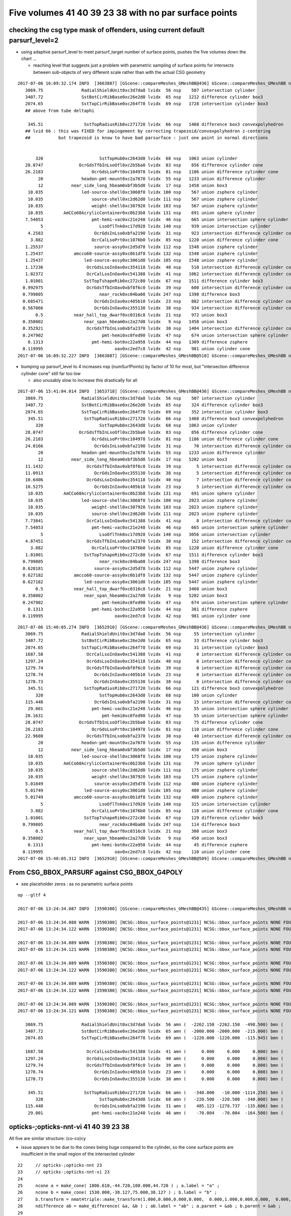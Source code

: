 Five volumes 41 40 39 23 38 with no par surface points
========================================================


checking the csg type mask of offenders, using current default parsurf_level=2 
---------------------------------------------------------------------------------

* using adaptive parsurf_level to meet parsurf_target number of surface points, pushes the five volumes
  down the chart ... 

  * reaching level that suggests just a problem with parametric sampling of surface points for 
    intersects between sub-objects of very different scale rather than with the actual CSG geometry

::

    2017-07-06 16:09:32.174 INFO  [3663887] [GScene::compareMeshes_GMeshBB@436] GScene::compareMeshes_GMeshBB num_meshes 249 cut 0.1 bbty CSG_BBOX_PARSURF parsurf_level 2 parsurf_target 500
       3869.75               RadialShieldUnit0xc3d7da8 lvidx  56 nsp    507 intersection cylinder 
       3407.72               SstBotCirRibBase0xc26e2d0 lvidx  65 nsp   1212 difference cylinder box3 
       2074.65               SstTopCirRibBase0xc264f78 lvidx  69 nsp   1728 intersection cylinder box3 
       ## above from tube deltaphi

        345.51                SstTopRadiusRib0xc271720 lvidx  66 nsp   1468 difference box3 convexpolyhedron 
       ## lvid 66 : this was FIXED for impingement by correcting trapezoid/convexpolyhedron z-centering 
       ##           but trapezoid is know to have bad parsurface : just one point in normal directions


           320                      SstTopHub0xc2643d8 lvidx  68 nsp   1063 union cylinder 
       28.0747              OcrGdsTfbInLsoOfl0xc2b5ba0 lvidx  83 nsp    856 difference cylinder cone 
       26.2183                   OcrGdsLsoPrt0xc104978 lvidx  81 nsp   1186 union difference cylinder cone 
            20               headon-pmt-mount0xc2a7670 lvidx  55 nsp   1233 union difference cylinder 
            12           near_side_long_hbeam0xbf3b5d0 lvidx  17 nsp   1458 union box3 
        10.035               led-source-shell0xc3068f0 lvidx 100 nsp    567 union zsphere cylinder 
        10.035                   source-shell0xc2d62d0 lvidx 111 nsp    567 union zsphere cylinder 
        10.035                   weight-shell0xc307920 lvidx 103 nsp    567 union zsphere cylinder 
        10.035        AmCCo60AcrylicContainer0xc0b23b8 lvidx 131 nsp    691 union sphere cylinder 
       7.54053                   pmt-hemi-vac0xc21e248 lvidx  46 nsp    665 union intersection sphere cylinder 
             5                      LsoOflTnk0xc17d928 lvidx 140 nsp    939 union intersection cylinder 
        4.2583                    OcrGdsInLso0xbfa2190 lvidx  31 nsp    923 intersection difference cylinder cone 
         3.882                   OcrCalLsoPrt0xc1076b0 lvidx  85 nsp   1220 union difference cylinder cone 
       1.25537                    source-assy0xc2d5d78 lvidx 112 nsp   1548 union zsphere cylinder 
       1.25437            amcco60-source-assy0xc0b1df8 lvidx 132 nsp   1548 union zsphere cylinder 
       1.25437                led-source-assy0xc3061d0 lvidx 105 nsp   1548 union zsphere cylinder 
       1.17236                 OcrGdsLsoInOav0xc354118 lvidx  40 nsp    510 intersection difference cylinder cone ** 
       1.02372                 OcrCalLsoInOav0xc541388 lvidx  41 nsp   1062 intersection difference cylinder cone ** 
       1.01001                SstTopTshapeRib0xc272c80 lvidx  67 nsp   1511 difference cylinder box3 
      0.992975                 OcrGdsTfbInOav0xbf8f6c0 lvidx  39 nsp    600 intersection difference cylinder cone ** 
      0.799805                      near_rock0xc04ba08 lvidx 247 nsp   1398 difference box3 
      0.685471                    OcrGdsInIav0xc405b10 lvidx  23 nsp    882 intersection difference cylinder cone ** 
      0.567066                    OcrGdsInOav0xc355130 lvidx  38 nsp    934 intersection difference cylinder cone ** 
           0.5            near_hall_top_dwarf0xc0316c8 lvidx  21 nsp    972 union box3 
      0.358002                near_span_hbeam0xc2a27d8 lvidx   9 nsp   1458 union box3 
      0.352921                 OcrGdsTfbInLso0xbfa2370 lvidx  30 nsp   1404 intersection difference cylinder cone 
      0.247902                       pmt-hemi0xc0fed90 lvidx  47 nsp    674 union intersection sphere cylinder 
        0.1313                   pmt-hemi-bot0xc22a958 lvidx  44 nsp   1309 difference zsphere 
      0.119995                            oav0xc2ed7c8 lvidx  42 nsp    981 union cylinder cone 
    2017-07-06 16:09:32.227 INFO  [3663887] [GScene::compareMeshes_GMeshBB@510] GScene::compareMeshes_GMeshBB num_meshes 249 cut 0.1 bbty CSG_BBOX_PARSURF num_discrepant 33 frac 0.13253



* bumping up parsurf_level to 4 increases nsp (numSurfPoints)  by factor of 10 for most, 
  but "intersection difference cylinder cone" still far too low

  * also unusably slow to increase this drastically for all


::

    2017-07-06 15:41:04.014 INFO  [3653718] [GScene::compareMeshes_GMeshBB@436] GScene::compareMeshes_GMeshBB num_meshes 249 cut 0.1 bbty CSG_BBOX_PARSURF parsurf_level 4
       3869.75               RadialShieldUnit0xc3d7da8 lvidx  56 nsp    507 intersection cylinder 
       3407.72               SstBotCirRibBase0xc26e2d0 lvidx  65 nsp    324 difference cylinder box3 
       2074.65               SstTopCirRibBase0xc264f78 lvidx  69 nsp    352 intersection cylinder box3 
        345.51                SstTopRadiusRib0xc271720 lvidx  66 nsp   1468 difference box3 convexpolyhedron 
           320                      SstTopHub0xc2643d8 lvidx  68 nsp   1063 union cylinder 
       28.0747              OcrGdsTfbInLsoOfl0xc2b5ba0 lvidx  83 nsp    856 difference cylinder cone 
       26.2183                   OcrGdsLsoPrt0xc104978 lvidx  81 nsp   1186 union difference cylinder cone 
       24.0166                    OcrGdsInLso0xbfa2190 lvidx  31 nsp     70 intersection difference cylinder cone 
            20               headon-pmt-mount0xc2a7670 lvidx  55 nsp   1233 union difference cylinder 
            12           near_side_long_hbeam0xbf3b5d0 lvidx  17 nsp   5202 union box3 
       11.1432                 OcrGdsTfbInOav0xbf8f6c0 lvidx  39 nsp      5 intersection difference cylinder cone **
       11.0913                    OcrGdsInOav0xc355130 lvidx  38 nsp      5 intersection difference cylinder cone **
       10.6406                 OcrGdsLsoInOav0xc354118 lvidx  40 nsp      7 intersection difference cylinder cone **
       10.5275                    OcrGdsInIav0xc405b10 lvidx  23 nsp      5 intersection difference cylinder cone **
        10.035        AmCCo60AcrylicContainer0xc0b23b8 lvidx 131 nsp    691 union sphere cylinder 
        10.035               led-source-shell0xc3068f0 lvidx 100 nsp   2023 union zsphere cylinder 
        10.035                   weight-shell0xc307920 lvidx 103 nsp   2023 union zsphere cylinder 
        10.035                   source-shell0xc2d62d0 lvidx 111 nsp   2023 union zsphere cylinder 
       7.73041                 OcrCalLsoInOav0xc541388 lvidx  41 nsp      8 intersection difference cylinder cone **
       7.54053                   pmt-hemi-vac0xc21e248 lvidx  46 nsp    665 union intersection sphere cylinder 
             5                      LsoOflTnk0xc17d928 lvidx 140 nsp   3056 union intersection cylinder 
       4.87451                 OcrGdsTfbInLso0xbfa2370 lvidx  30 nsp    152 intersection difference cylinder cone **
         3.882                   OcrCalLsoPrt0xc1076b0 lvidx  85 nsp   1220 union difference cylinder cone 
       1.01001                SstTopTshapeRib0xc272c80 lvidx  67 nsp   1511 difference cylinder box3 
      0.799805                      near_rock0xc04ba08 lvidx 247 nsp   1398 difference box3 
      0.628181                    source-assy0xc2d5d78 lvidx 112 nsp   5447 union zsphere cylinder 
      0.627182            amcco60-source-assy0xc0b1df8 lvidx 132 nsp   5447 union zsphere cylinder 
      0.627182                led-source-assy0xc3061d0 lvidx 105 nsp   5447 union zsphere cylinder 
           0.5            near_hall_top_dwarf0xc0316c8 lvidx  21 nsp   3468 union box3 
      0.358002                near_span_hbeam0xc2a27d8 lvidx   9 nsp   5202 union box3 
      0.247902                       pmt-hemi0xc0fed90 lvidx  47 nsp    674 union intersection sphere cylinder 
        0.1313                   pmt-hemi-bot0xc22a958 lvidx  44 nsp    381 difference zsphere 
      0.119995                            oav0xc2ed7c8 lvidx  42 nsp    981 union cylinder cone 



::

    2017-07-06 15:40:05.274 INFO  [3652910] [GScene::compareMeshes_GMeshBB@436] GScene::compareMeshes_GMeshBB num_meshes 249 cut 0.1 bbty CSG_BBOX_PARSURF parsurf_level 2
       3869.75               RadialShieldUnit0xc3d7da8 lvidx  56 nsp     55 intersection cylinder 
       3407.72               SstBotCirRibBase0xc26e2d0 lvidx  65 nsp     33 difference cylinder box3 
       2074.65               SstTopCirRibBase0xc264f78 lvidx  69 nsp     31 intersection cylinder box3 
       1687.58                 OcrCalLsoInOav0xc541388 lvidx  41 nsp      0 intersection difference cylinder cone **
       1297.24                 OcrGdsLsoInOav0xc354118 lvidx  40 nsp      0 intersection difference cylinder cone **
       1279.74                 OcrGdsTfbInOav0xbf8f6c0 lvidx  39 nsp      0 intersection difference cylinder cone **
       1278.74                    OcrGdsInIav0xc405b10 lvidx  23 nsp      0 intersection difference cylinder cone **
       1278.73                    OcrGdsInOav0xc355130 lvidx  38 nsp      0 intersection difference cylinder cone **
        345.51                SstTopRadiusRib0xc271720 lvidx  66 nsp    121 difference box3 convexpolyhedron 
           320                      SstTopHub0xc2643d8 lvidx  68 nsp    100 union cylinder 
       115.448                    OcrGdsInLso0xbfa2190 lvidx  31 nsp     15 intersection difference cylinder cone 
        29.001                   pmt-hemi-vac0xc21e248 lvidx  46 nsp     55 union intersection sphere cylinder 
       28.1631                       pmt-hemi0xc0fed90 lvidx  47 nsp     55 union intersection sphere cylinder 
       28.0747              OcrGdsTfbInLsoOfl0xc2b5ba0 lvidx  83 nsp     75 difference cylinder cone 
       26.2183                   OcrGdsLsoPrt0xc104978 lvidx  81 nsp    110 union difference cylinder cone 
       22.9608                 OcrGdsTfbInLso0xbfa2370 lvidx  30 nsp     40 intersection difference cylinder cone 
            20               headon-pmt-mount0xc2a7670 lvidx  55 nsp    135 union difference cylinder 
            12           near_side_long_hbeam0xbf3b5d0 lvidx  17 nsp    450 union box3 
        10.035               led-source-shell0xc3068f0 lvidx 100 nsp    175 union zsphere cylinder 
        10.035        AmCCo60AcrylicContainer0xc0b23b8 lvidx 131 nsp     79 union sphere cylinder 
        10.035                   source-shell0xc2d62d0 lvidx 111 nsp    175 union zsphere cylinder 
        10.035                   weight-shell0xc307920 lvidx 103 nsp    175 union zsphere cylinder 
       5.01849                    source-assy0xc2d5d78 lvidx 112 nsp    480 union zsphere cylinder 
       5.01749                led-source-assy0xc3061d0 lvidx 105 nsp    480 union zsphere cylinder 
       5.01749            amcco60-source-assy0xc0b1df8 lvidx 132 nsp    480 union zsphere cylinder 
             5                      LsoOflTnk0xc17d928 lvidx 140 nsp    315 union intersection cylinder 
         3.882                   OcrCalLsoPrt0xc1076b0 lvidx  85 nsp    110 union difference cylinder cone 
       1.01001                SstTopTshapeRib0xc272c80 lvidx  67 nsp    129 difference cylinder box3 
      0.799805                      near_rock0xc04ba08 lvidx 247 nsp    114 difference box3 
           0.5            near_hall_top_dwarf0xc0316c8 lvidx  21 nsp    300 union box3 
      0.358002                near_span_hbeam0xc2a27d8 lvidx   9 nsp    450 union box3 
        0.1313                   pmt-hemi-bot0xc22a958 lvidx  44 nsp     45 difference zsphere 
      0.119995                            oav0xc2ed7c8 lvidx  42 nsp    110 union cylinder cone 
    2017-07-06 15:40:05.312 INFO  [3652910] [GScene::compareMeshes_GMeshBB@509] GScene::compareMeshes_GMeshBB num_meshes 249 cut 0.1 bbty CSG_BBOX_PARSURF num_discrepant 33 frac 0.13253





From CSG_BBOX_PARSURF against CSG_BBOX_G4POLY
--------------------------------------------------------

* see placeholder zeros : as no parametric surface points 


::

    op --gltf 4 
    
    2017-07-06 13:24:34.087 INFO  [3590380] [GScene::compareMeshes_GMeshBB@435] GScene::compareMeshes_GMeshBB num_meshes 249 cut 0.1 bbty CSG_BBOX_PARSURF

    2017-07-06 13:24:34.088 WARN  [3590380] [NCSG::bbox_surface_points@1231] NCSG::bbox_surface_points NONE FOUND   NCSG  ix   37 surfpoints    0 so OcrGdsInIav0xc405b10                     lv /dd/Geometry/AdDetails/lvOcrGdsInIav0xbf6dd58
    2017-07-06 13:24:34.122 WARN  [3590380] [NCSG::bbox_surface_points@1231] NCSG::bbox_surface_points NONE FOUND   NCSG  ix   37 surfpoints    0 so OcrGdsInIav0xc405b10                     lv /dd/Geometry/AdDetails/lvOcrGdsInIav0xbf6dd58

    2017-07-06 13:24:34.089 WARN  [3590380] [NCSG::bbox_surface_points@1231] NCSG::bbox_surface_points NONE FOUND   NCSG  ix   50 surfpoints    0 so OcrGdsLsoInOav0xc354118                  lv /dd/Geometry/AdDetails/lvOcrGdsLsoInOav0xbf8fd98
    2017-07-06 13:24:34.121 WARN  [3590380] [NCSG::bbox_surface_points@1231] NCSG::bbox_surface_points NONE FOUND   NCSG  ix   50 surfpoints    0 so OcrGdsLsoInOav0xc354118                  lv /dd/Geometry/AdDetails/lvOcrGdsLsoInOav0xbf8fd98

    2017-07-06 13:24:34.089 WARN  [3590380] [NCSG::bbox_surface_points@1231] NCSG::bbox_surface_points NONE FOUND   NCSG  ix   51 surfpoints    0 so OcrGdsTfbInOav0xbf8f6c0                  lv /dd/Geometry/AdDetails/lvOcrGdsTfbInOav0xbfa35f8
    2017-07-06 13:24:34.122 WARN  [3590380] [NCSG::bbox_surface_points@1231] NCSG::bbox_surface_points NONE FOUND   NCSG  ix   51 surfpoints    0 so OcrGdsTfbInOav0xbf8f6c0                  lv /dd/Geometry/AdDetails/lvOcrGdsTfbInOav0xbfa35f8

    2017-07-06 13:24:34.089 WARN  [3590380] [NCSG::bbox_surface_points@1231] NCSG::bbox_surface_points NONE FOUND   NCSG  ix   52 surfpoints    0 so OcrGdsInOav0xc355130                     lv /dd/Geometry/AdDetails/lvOcrGdsInOav0xbfa3ab8
    2017-07-06 13:24:34.122 WARN  [3590380] [NCSG::bbox_surface_points@1231] NCSG::bbox_surface_points NONE FOUND   NCSG  ix   52 surfpoints    0 so OcrGdsInOav0xc355130                     lv /dd/Geometry/AdDetails/lvOcrGdsInOav0xbfa3ab8

    2017-07-06 13:24:34.089 WARN  [3590380] [NCSG::bbox_surface_points@1231] NCSG::bbox_surface_points NONE FOUND   NCSG  ix   53 surfpoints    0 so OcrCalLsoInOav0xc541388                  lv /dd/Geometry/AdDetails/lvOcrCalLsoInOav0xbfa4d90
    2017-07-06 13:24:34.121 WARN  [3590380] [NCSG::bbox_surface_points@1231] NCSG::bbox_surface_points NONE FOUND   NCSG  ix   53 surfpoints    0 so OcrCalLsoInOav0xc541388                  lv /dd/Geometry/AdDetails/lvOcrCalLsoInOav0xbfa4d90

       3869.75               RadialShieldUnit0xc3d7da8 lvidx  56 amn (  -2262.150 -2262.150  -498.500) bmn (   1607.600     0.000  -498.500) dmn (  -3869.750 -2262.150     0.000) amx (   2262.150  2262.150   498.500) bmx (   2262.150  1589.370   498.500) dmx (      0.000   672.780     0.000)
       3407.72               SstBotCirRibBase0xc26e2d0 lvidx  65 amn (  -2000.000 -2000.000  -215.000) bmn (   1407.720    12.467  -215.000) dmn (  -3407.720 -2012.468     0.000) amx (      0.000  2000.000   215.000) bmx (   1998.360  1404.240   215.000) dmx (  -1998.360   595.760     0.000)
       2074.65               SstTopCirRibBase0xc264f78 lvidx  69 amn (  -1220.000 -1220.000  -115.945) bmn (    854.653    10.020  -115.945) dmn (  -2074.653 -1230.020     0.000) amx (   1220.000  1220.000   115.945) bmx (   1218.680   854.688   115.945) dmx (      1.320   365.312     0.000)

       1687.58                 OcrCalLsoInOav0xc541388 lvidx  41 amn (      0.000     0.000     0.000) bmn (   -728.313  1587.580   -50.919) dmn (    728.313 -1587.580    50.919) amx (      0.000     0.000     0.000) bmx (   -628.313  1687.580   -28.213) dmx (    628.313 -1687.580    28.213)
       1297.24                 OcrGdsLsoInOav0xc354118 lvidx  40 amn (      0.000     0.000     0.000) bmn (    466.616 -1297.240   -28.580) dmn (   -466.616  1297.240    28.580) amx (      0.000     0.000     0.000) bmx (    566.616 -1197.240    -5.879) dmx (   -566.616  1197.240     5.879)
       1279.74                 OcrGdsTfbInOav0xbf8f6c0 lvidx  39 amn (      0.000     0.000     0.000) bmn (    484.128 -1279.740   -27.612) dmn (   -484.128  1279.740    27.612) amx (      0.000     0.000     0.000) bmx (    549.128 -1214.740    -6.797) dmx (   -549.128  1214.740     6.797)
       1278.74                    OcrGdsInIav0xc405b10 lvidx  23 amn (      0.000     0.000     0.000) bmn (    485.117 -1278.740   -37.759) dmn (   -485.117  1278.740    37.759) amx (      0.000     0.000     0.000) bmx (    548.117 -1215.740   -19.750) dmx (   -548.117  1215.740    19.750)
       1278.73                    OcrGdsInOav0xc355130 lvidx  38 amn (      0.000     0.000     0.000) bmn (    485.126 -1278.730   -27.581) dmn (   -485.126  1278.730    27.581) amx (      0.000     0.000     0.000) bmx (    548.126 -1215.730    -6.849) dmx (   -548.126  1215.730     6.849)

        345.51                SstTopRadiusRib0xc271720 lvidx  66 amn (   -340.000   -10.000 -1114.250) bmn (   -345.510   -10.000 -1114.250) dmn (      5.510     0.000     0.000) amx (      0.000    10.000  1114.250) bmx (    345.510    10.000  1114.250) dmx (   -345.510     0.000     0.000)
           320                      SstTopHub0xc2643d8 lvidx  68 amn (   -220.500  -220.500  -340.000) bmn (   -220.500  -220.500  -340.000) dmn (      0.000     0.000     0.000) amx (    220.500   220.500     0.000) bmx (    220.500   220.500  -320.000) dmx (      0.000     0.000   320.000)
       115.448                    OcrGdsInLso0xbfa2190 lvidx  31 amn (    485.123 -1278.737  -135.606) bmn (    485.131 -1278.720  -251.054) dmn (     -0.008    -0.017   115.448) amx (    548.123 -1215.737   109.777) bmx (    548.131 -1215.720   195.139) dmx (     -0.008    -0.017   -85.362)
        29.001                   pmt-hemi-vac0xc21e248 lvidx  46 amn (    -70.004   -70.004  -164.500) bmn (    -98.995   -99.003  -164.504) dmn (     28.992    29.000     0.004) amx (     70.004    70.004   128.000) bmx (     99.005    98.997   128.000) dmx (    -29.001   -28.993     0.000)
 



opticks-;opticks-nnt-vi 41 40 39 23 38
-------------------------------------------

All five are similar structure: (co-co)cy 

* issue appears to be due to the cones being huge compared to the cylinder, so 
  the cone surface points are insufficient in the small region of the intersected cylinder 

::

     22     // opticks-;opticks-nnt 23 
     23     // opticks-;opticks-nnt-vi 23 
     24 
     25     ncone a = make_cone( 1806.610,-44.720,100.000,44.720 ) ; a.label = "a" ;
     26     ncone b = make_cone( 1530.000,-38.127,75.000,38.127 ) ; b.label = "b" ;
     27     b.transform = nmat4triple::make_transform(1.000,0.000,0.000,0.000,  0.000,1.000,0.000,0.000,  0.000,0.000,1.000,0.000,  0.000,0.000,-6.855,1.000) ;
     28     ndifference ab = make_difference( &a, &b ) ; ab.label = "ab" ; a.parent = &ab ; b.parent = &ab ;
     29 
     30     ncylinder c = make_cylinder( 0.000,0.000,0.000,31.500,-94.720,94.720,0.000,0.000 ) ; c.label = "c" ;
     31     c.transform = nmat4triple::make_transform(1.000,0.000,0.000,0.000,  0.000,1.000,0.000,0.000,  0.000,0.000,1.000,0.000,  516.623,-1247.237,0.000,1.000) ;
     32     nintersection abc = make_intersection( &ab, &c ) ; abc.label = "abc" ; ab.parent = &abc ; c.parent = &abc ;
     33 


Vizing the primitives, note very large flat cones with the cylinder poking thru it::

     78 # generated by tboolean.py : 20170706-1123 
     79 # opticks-;opticks-tbool 41 
     80 # opticks-;opticks-tbool-vi 41 
     81 
     82 
     83 a = CSG("cone", param = [2273.932,-56.310,125.000,56.310],param1 = [0.000,0.000,0.000,0.000])
     84 b = CSG("cone", param = [1949.081,-47.798,125.000,47.798],param1 = [0.000,0.000,0.000,0.000])
     85 b.transform = [[1.000,0.000,0.000,0.000],[0.000,1.000,0.000,0.000],[0.000,0.000,1.000,0.000],[0.000,0.000,-9.012,1.000]]
     86 ab = CSG("difference", left=a, right=b)
     87 
     88 c = CSG("cylinder", param = [0.000,0.000,0.000,50.000],param1 = [-106.310,106.310,0.000,0.000])
     89 c.transform = [[1.000,0.000,0.000,0.000],[0.000,1.000,0.000,0.000],[0.000,0.000,1.000,0.000],[-678.306,1637.576,0.000,1.000]]
     90 abc = CSG("intersection", left=ab, right=c)
     91 
     92 
     93 
     94 obj = abc
     95 
     96 con = CSG("sphere",  param=[0,0,0,10], container="1", containerscale="2", boundary=args.container , poly="IM", resolution="20" )
     97 CSG.Serialize([con, a,b,c], args.csgpath )



Increasing parsurf_level yields some surface points
------------------------------------------------------

::

    simon:analytic blyth$ opticks-;opticks-nnt 41
    opticks-nnt : compiling /usr/local/opticks/opticksdata/export/DayaBay_VGDX_20140414-1300/extras/41/NNodeTest_41.cc
     du [ 0:in abc] OPER  v:1 2017-07-06 15:05:47.933 INFO  [3634996] [nnode::bbox@414] nnode::bbox [ 0:in abc]
    nbbox::CombineCSG  BB(A * B) 
     L  mi (  -2273.932 -2273.932   -56.310) mx (   2273.932  2273.932    56.310) si (   4547.864  4547.864   112.620)
     R  mi (   -728.306  1587.576  -106.310) mx (   -628.306  1687.576   106.310) si (    100.000   100.000   212.620)
     C  mi (   -728.306  1587.576   -56.310) mx (   -628.306  1687.576    56.310) si (    100.000   100.000   112.620)
    nnode::composite_bbox  left [ 0:di ab] right [ 0:cy c]  bb  mi (   -728.306  1587.576   -56.310) mx (   -628.306  1687.576    56.310) si (    100.000   100.000   112.620)
     bb  mi (   -728.306  1587.576   -56.310) mx (   -628.306  1687.576    56.310) si (    100.000   100.000   112.620)

    2017-07-06 15:05:47.935 INFO  [3634996] [NSceneConfig::NSceneConfig@41] NSceneConfig::NSceneConfig cfg [parsurf_level=4]
                     parsurf_level :                    4
    2017-07-06 15:05:47.935 INFO  [3634996] [NCSG::collect_surface_points@1186] NCSG::collect_surface_points verbosity 1
                      check_surf_containment : 0
                      check_aabb_containment : 0
                          disable_instancing : 0
                           csg_bbox_analytic : 0
                               csg_bbox_poly : 0
                            csg_bbox_parsurf : 0
                             csg_bbox_g4poly : 0
                               parsurf_level : 4
                              parsurf_margin : 0
    ...
    NParameters::dump
    2017-07-06 15:05:47.938 INFO  [3634996] [NCSG::dump_surface_points@1220] dsp num_sp 8 dmax 20
     bbsp  mi (   -728.306  1587.576   -43.188) mx (   -628.306  1687.576   -30.564) si (    100.000   100.000    12.624)
     i    0 sp (   -628.306  1637.576   -43.188)
     i    1 sp (   -678.306  1687.576   -43.188)
     i    2 sp (   -728.306  1637.576   -43.188)
     i    3 sp (   -678.306  1587.576   -43.188)
     i    4 sp (   -628.306  1637.576   -43.188)
     i    5 sp (   -628.306  1637.576   -30.564)
     i    6 sp (   -678.306  1587.576   -30.564)
     i    7 sp (   -628.306  1637.576   -30.564)
    /usr/local/opticks/lib/NNodeTest_41
    simon:analytic blyth$ 



::

    parsurf_level 4 : bbsp  mi (   -728.306  1587.576   -43.188) mx (   -628.306  1687.576   -30.564) si (    100.000   100.000    12.624)
    parsurf_level 5 : bbsp  mi (   -728.306  1587.576   -49.501) mx (   -628.306  1687.576   -30.564) si (    100.000   100.000    18.936)
    parsurf_level 6 : bbsp  mi (   -728.306  1587.576   -49.501) mx (   -628.306  1687.576   -30.564) si (    100.000   100.000    18.936)

    parsurf_level 10: bbsp  mi (   -728.306  1587.576   -50.092) mx (   -628.306  1687.576   -27.605) si (    100.000   100.000    22.487)
        ## noticebly slow to handle huge numbers of prim points 


::

      1687.58                 OcrCalLsoInOav0xc541388 lvidx  41 

      bmn (   -728.313  1587.580   -50.919) 
      bmx (   -628.313  1687.580   -28.213) 


